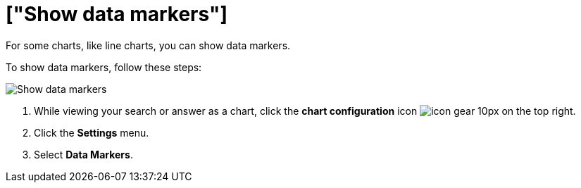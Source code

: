= ["Show data markers"]
:last_updated: 7/29/2020
:permalink: /:collection/:path.html
:sidebar: mydoc_sidebar
:summary: You can show data markers for a line chart.

For some charts, like line charts, you can show data markers.

To show data markers, follow these steps:

image::{{ site.baseurl }}/images/chart-config-data-markers.gif[Show data markers]

. While viewing your search or answer as a chart, click the *chart configuration* icon image:{{ site.baseurl }}/images/icon-gear-10px.png[] on the top right.
. Click the *Settings* menu.
. Select *Data Markers*.
